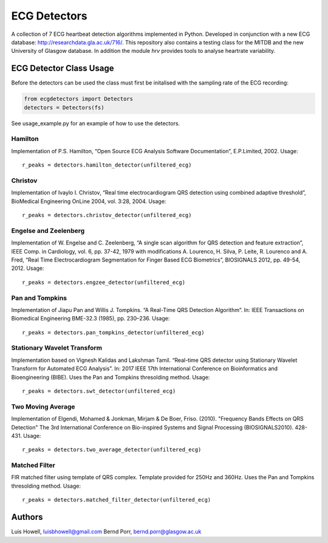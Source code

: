 =============
ECG Detectors
=============

A collection of 7 ECG heartbeat detection algorithms implemented in Python. Developed in conjunction with a new ECG database: http://researchdata.gla.ac.uk/716/. This repository also contains a testing class for the MITDB and the new University of Glasgow database. In addition the module `hrv` provides tools to
analyse heartrate variability.


ECG Detector Class Usage
========================

Before the detectors can be used the class must first be initalised with the sampling rate of the ECG recording:

.. code-block:: python

  from ecgdetectors import Detectors
  detectors = Detectors(fs)

See usage_example.py for an example of how to use the detectors.

Hamilton
--------

Implementation of P.S. Hamilton, “Open Source ECG Analysis Software Documentation”, E.P.Limited, 2002. Usage::
  
  r_peaks = detectors.hamilton_detector(unfiltered_ecg)

  
Christov
--------

Implementation of Ivaylo I. Christov, “Real time electrocardiogram QRS detection using combined adaptive threshold”, BioMedical Engineering OnLine 2004, vol. 3:28, 2004. Usage::

  r_peaks = detectors.christov_detector(unfiltered_ecg)


Engelse and Zeelenberg
----------------------

Implementation of W. Engelse and C. Zeelenberg, “A single scan algorithm for QRS detection and feature extraction”, IEEE Comp. in Cardiology, vol. 6, pp. 37-42, 1979 with modifications A. Lourenco, H. Silva, P. Leite, R. Lourenco and A. Fred, “Real Time Electrocardiogram Segmentation for Finger Based ECG Biometrics”, BIOSIGNALS 2012, pp. 49-54, 2012. Usage::
  
  r_peaks = detectors.engzee_detector(unfiltered_ecg)



Pan and Tompkins
----------------

Implementation of Jiapu Pan and Willis J. Tompkins. “A Real-Time QRS Detection Algorithm”. In: IEEE Transactions on Biomedical Engineering BME-32.3 (1985), pp. 230–236. Usage::
  
  r_peaks = detectors.pan_tompkins_detector(unfiltered_ecg)


Stationary Wavelet Transform
----------------------------

Implementation based on Vignesh Kalidas and Lakshman Tamil. “Real-time QRS detector using Stationary Wavelet Transform for Automated ECG Analysis”. In: 2017 IEEE 17th International Conference on Bioinformatics and Bioengineering (BIBE). Uses the Pan and Tompkins thresolding method. Usage::
  
  r_peaks = detectors.swt_detector(unfiltered_ecg)


Two Moving Average
------------------

Implementation of Elgendi, Mohamed & Jonkman, Mirjam & De Boer, Friso. (2010). "Frequency Bands Effects on QRS Detection" The 3rd International Conference on Bio-inspired Systems and Signal Processing (BIOSIGNALS2010). 428-431.
Usage::
  
  r_peaks = detectors.two_average_detector(unfiltered_ecg)

  

Matched Filter
--------------

FIR matched filter using template of QRS complex. Template provided for 250Hz and 360Hz. Uses the Pan and Tompkins thresolding method. Usage::

  r_peaks = detectors.matched_filter_detector(unfiltered_ecg)


Authors
=======

Luis Howell, luisbhowell@gmail.com
Bernd Porr, bernd.porr@glasgow.ac.uk
